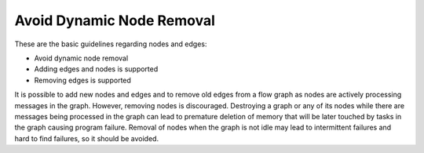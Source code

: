 .. _avoid_dynamic_node_removal:

Avoid Dynamic Node Removal
==========================


These are the basic guidelines regarding nodes and edges:


-  Avoid dynamic node removal


-  Adding edges and nodes is supported


-  Removing edges is supported


It is possible to add new nodes and edges and to remove old edges from a
flow graph as nodes are actively processing messages in the graph.
However, removing nodes is discouraged. Destroying a graph or any of its
nodes while there are messages being processed in the graph can lead to
premature deletion of memory that will be later touched by tasks in the
graph causing program failure. Removal of nodes when the graph is not
idle may lead to intermittent failures and hard to find failures, so it
should be avoided.

